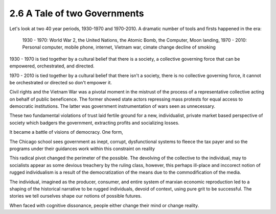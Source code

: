2.6 A Tale of two Governments
-----------------------------

Let's look at two 40 year periods, 1930-1970 and 1970-2010. A dramatic number of tools and firsts happened in the era:

  1930 - 1970: World War 2, the United Nations, the Atomic Bomb, the Computer, Moon landing,
  1970 - 2010: Personal computer, mobile phone, internet, Vietnam war, cimate change decline of smoking

1930 - 1970 is tied together by a cultural belief that there is a society, a collective governing force that can be empowered, orchestrated, and directed.  

1970 - 2010 is tied together by a cultural belief that there isn't a society, there is no collective governing force, it cannot be orchestrated or directed so don't empower it.

Civil rights and the Vietnam War was a pivotal moment in the mistrust of the process of a representative collective acting on behalf of public beneficence. The former showed state actors repressing mass protests for equal access to democratic institutions. The latter was government instrumentation of wars seen as unnecessary. 

These two fundamental violations of trust laid fertile ground for a new, individualist, private market based perspective of society which badgers the government, extracting profits and socializing losses.

It became a battle of visions of democracy. One form, 

The Chicago school sees government as inept, corrupt, dysfunctional systems to fleece the tax payer and so the programs under their guidances work within this constraint on reality

This radical pivot changed the perimeter of the possible. The devolving of the collective to the individual, may to socialists appear as some devious treachery by the ruling class, however, this perhaps ill-place and inccorect notion of rugged individualism is a result of the democratization of the means due to the commodification of the media.

The individual, imagined as the producer, consumer, and entire system of marxian economic reproduction led to a shaping of the historical narrative to be rugged individuals, devoid of context, using pure grit to be successful. The stories we tell ourselves shape our notions of possible futures.

When faced with cognitive dissonance, people either change their mind or change reality.
